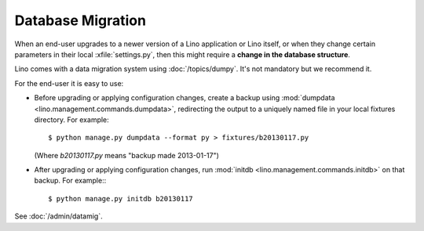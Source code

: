 Database Migration
==================

When an end-user upgrades to a newer version of 
a Lino application or Lino itself, or when they change 
certain parameters in their local :xfile:`settings.py`,
then this might require a **change in the database structure**.

Lino comes with a data migration system using :doc:`/topics/dumpy`.
It's not mandatory but we recommend it.

For the end-user it is easy to use:

- Before upgrading or applying configuration changes, 
  create a backup using 
  :mod:`dumpdata <lino.management.commands.dumpdata>`,
  redirecting the output to a uniquely named file in 
  your local fixtures directory. For example::
  
    $ python manage.py dumpdata --format py > fixtures/b20130117.py
    
  (Where `b20130117.py` means "backup made 2013-01-17")
  
- After upgrading or applying configuration changes, 
  run :mod:`initdb <lino.management.commands.initdb>` 
  on that backup.
  For example:::
  
    $ python manage.py initdb b20130117



See :doc:`/admin/datamig`.

